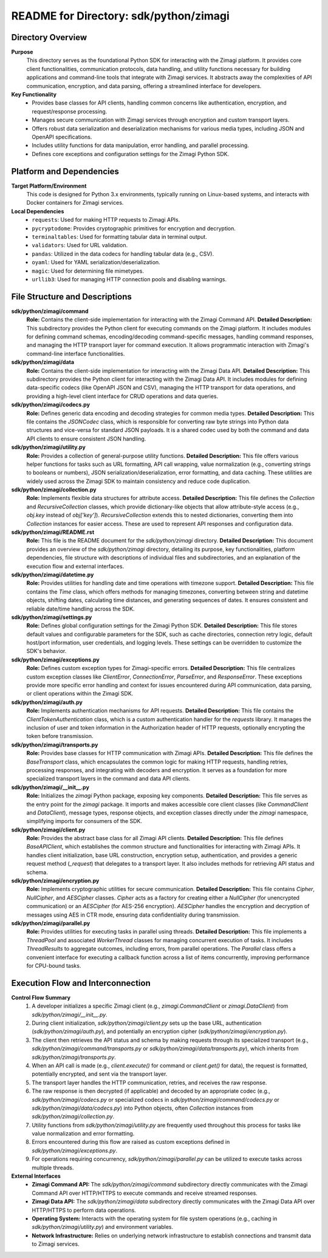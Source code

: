=====================================================
README for Directory: sdk/python/zimagi
=====================================================

Directory Overview
------------------

**Purpose**
   This directory serves as the foundational Python SDK for interacting with the Zimagi platform. It provides core client functionalities, communication protocols, data handling, and utility functions necessary for building applications and command-line tools that integrate with Zimagi services. It abstracts away the complexities of API communication, encryption, and data parsing, offering a streamlined interface for developers.

**Key Functionality**
   *   Provides base classes for API clients, handling common concerns like authentication, encryption, and request/response processing.
   *   Manages secure communication with Zimagi services through encryption and custom transport layers.
   *   Offers robust data serialization and deserialization mechanisms for various media types, including JSON and OpenAPI specifications.
   *   Includes utility functions for data manipulation, error handling, and parallel processing.
   *   Defines core exceptions and configuration settings for the Zimagi Python SDK.

Platform and Dependencies
-------------------------

**Target Platform/Environment**
   This code is designed for Python 3.x environments, typically running on Linux-based systems, and interacts with Docker containers for Zimagi services.

**Local Dependencies**
   *   ``requests``: Used for making HTTP requests to Zimagi APIs.
   *   ``pycryptodome``: Provides cryptographic primitives for encryption and decryption.
   *   ``terminaltables``: Used for formatting tabular data in terminal output.
   *   ``validators``: Used for URL validation.
   *   ``pandas``: Utilized in the data codecs for handling tabular data (e.g., CSV).
   *   ``oyaml``: Used for YAML serialization/deserialization.
   *   ``magic``: Used for determining file mimetypes.
   *   ``urllib3``: Used for managing HTTP connection pools and disabling warnings.

File Structure and Descriptions
-------------------------------

**sdk/python/zimagi/command**
     **Role:** Contains the client-side implementation for interacting with the Zimagi Command API.
     **Detailed Description:** This subdirectory provides the Python client for executing commands on the Zimagi platform. It includes modules for defining command schemas, encoding/decoding command-specific messages, handling command responses, and managing the HTTP transport layer for command execution. It allows programmatic interaction with Zimagi's command-line interface functionalities.

**sdk/python/zimagi/data**
     **Role:** Contains the client-side implementation for interacting with the Zimagi Data API.
     **Detailed Description:** This subdirectory provides the Python client for interacting with the Zimagi Data API. It includes modules for defining data-specific codecs (like OpenAPI JSON and CSV), managing the HTTP transport for data operations, and providing a high-level client interface for CRUD operations and data queries.

**sdk/python/zimagi/codecs.py**
     **Role:** Defines generic data encoding and decoding strategies for common media types.
     **Detailed Description:** This file contains the `JSONCodec` class, which is responsible for converting raw byte strings into Python data structures and vice-versa for standard JSON payloads. It is a shared codec used by both the command and data API clients to ensure consistent JSON handling.

**sdk/python/zimagi/utility.py**
     **Role:** Provides a collection of general-purpose utility functions.
     **Detailed Description:** This file offers various helper functions for tasks such as URL formatting, API call wrapping, value normalization (e.g., converting strings to booleans or numbers), JSON serialization/deserialization, error formatting, and data caching. These utilities are widely used across the Zimagi SDK to maintain consistency and reduce code duplication.

**sdk/python/zimagi/collection.py**
     **Role:** Implements flexible data structures for attribute access.
     **Detailed Description:** This file defines the `Collection` and `RecursiveCollection` classes, which provide dictionary-like objects that allow attribute-style access (e.g., `obj.key` instead of `obj['key']`). `RecursiveCollection` extends this to nested dictionaries, converting them into `Collection` instances for easier access. These are used to represent API responses and configuration data.

**sdk/python/zimagi/README.rst**
     **Role:** This file is the README document for the `sdk/python/zimagi` directory.
     **Detailed Description:** This document provides an overview of the `sdk/python/zimagi` directory, detailing its purpose, key functionalities, platform dependencies, file structure with descriptions of individual files and subdirectories, and an explanation of the execution flow and external interfaces.

**sdk/python/zimagi/datetime.py**
     **Role:** Provides utilities for handling date and time operations with timezone support.
     **Detailed Description:** This file contains the `Time` class, which offers methods for managing timezones, converting between string and datetime objects, shifting dates, calculating time distances, and generating sequences of dates. It ensures consistent and reliable date/time handling across the SDK.

**sdk/python/zimagi/settings.py**
     **Role:** Defines global configuration settings for the Zimagi Python SDK.
     **Detailed Description:** This file stores default values and configurable parameters for the SDK, such as cache directories, connection retry logic, default host/port information, user credentials, and logging levels. These settings can be overridden to customize the SDK's behavior.

**sdk/python/zimagi/exceptions.py**
     **Role:** Defines custom exception types for Zimagi-specific errors.
     **Detailed Description:** This file centralizes custom exception classes like `ClientError`, `ConnectionError`, `ParseError`, and `ResponseError`. These exceptions provide more specific error handling and context for issues encountered during API communication, data parsing, or client operations within the Zimagi SDK.

**sdk/python/zimagi/auth.py**
     **Role:** Implements authentication mechanisms for API requests.
     **Detailed Description:** This file contains the `ClientTokenAuthentication` class, which is a custom authentication handler for the `requests` library. It manages the inclusion of user and token information in the Authorization header of HTTP requests, optionally encrypting the token before transmission.

**sdk/python/zimagi/transports.py**
     **Role:** Provides base classes for HTTP communication with Zimagi APIs.
     **Detailed Description:** This file defines the `BaseTransport` class, which encapsulates the common logic for making HTTP requests, handling retries, processing responses, and integrating with decoders and encryption. It serves as a foundation for more specialized transport layers in the command and data API clients.

**sdk/python/zimagi/__init__.py**
     **Role:** Initializes the `zimagi` Python package, exposing key components.
     **Detailed Description:** This file serves as the entry point for the `zimagi` package. It imports and makes accessible core client classes (like `CommandClient` and `DataClient`), message types, response objects, and exception classes directly under the `zimagi` namespace, simplifying imports for consumers of the SDK.

**sdk/python/zimagi/client.py**
     **Role:** Provides the abstract base class for all Zimagi API clients.
     **Detailed Description:** This file defines `BaseAPIClient`, which establishes the common structure and functionalities for interacting with Zimagi APIs. It handles client initialization, base URL construction, encryption setup, authentication, and provides a generic request method (`_request`) that delegates to a transport layer. It also includes methods for retrieving API status and schema.

**sdk/python/zimagi/encryption.py**
     **Role:** Implements cryptographic utilities for secure communication.
     **Detailed Description:** This file contains `Cipher`, `NullCipher`, and `AESCipher` classes. `Cipher` acts as a factory for creating either a `NullCipher` (for unencrypted communication) or an `AESCipher` (for AES-256 encryption). `AESCipher` handles the encryption and decryption of messages using AES in CTR mode, ensuring data confidentiality during transmission.

**sdk/python/zimagi/parallel.py**
     **Role:** Provides utilities for executing tasks in parallel using threads.
     **Detailed Description:** This file implements a `ThreadPool` and associated `WorkerThread` classes for managing concurrent execution of tasks. It includes `ThreadResults` to aggregate outcomes, including errors, from parallel operations. The `Parallel` class offers a convenient interface for executing a callback function across a list of items concurrently, improving performance for CPU-bound tasks.

Execution Flow and Interconnection
----------------------------------

**Control Flow Summary**
   1.  A developer initializes a specific Zimagi client (e.g., `zimagi.CommandClient` or `zimagi.DataClient`) from `sdk/python/zimagi/__init__.py`.
   2.  During client initialization, `sdk/python/zimagi/client.py` sets up the base URL, authentication (`sdk/python/zimagi/auth.py`), and potentially an encryption cipher (`sdk/python/zimagi/encryption.py`).
   3.  The client then retrieves the API status and schema by making requests through its specialized transport (e.g., `sdk/python/zimagi/command/transports.py` or `sdk/python/zimagi/data/transports.py`), which inherits from `sdk/python/zimagi/transports.py`.
   4.  When an API call is made (e.g., `client.execute()` for command or `client.get()` for data), the request is formatted, potentially encrypted, and sent via the transport layer.
   5.  The transport layer handles the HTTP communication, retries, and receives the raw response.
   6.  The raw response is then decrypted (if applicable) and decoded by an appropriate codec (e.g., `sdk/python/zimagi/codecs.py` or specialized codecs in `sdk/python/zimagi/command/codecs.py` or `sdk/python/zimagi/data/codecs.py`) into Python objects, often `Collection` instances from `sdk/python/zimagi/collection.py`.
   7.  Utility functions from `sdk/python/zimagi/utility.py` are frequently used throughout this process for tasks like value normalization and error formatting.
   8.  Errors encountered during this flow are raised as custom exceptions defined in `sdk/python/zimagi/exceptions.py`.
   9.  For operations requiring concurrency, `sdk/python/zimagi/parallel.py` can be utilized to execute tasks across multiple threads.

**External Interfaces**
   *   **Zimagi Command API:** The `sdk/python/zimagi/command` subdirectory directly communicates with the Zimagi Command API over HTTP/HTTPS to execute commands and receive streamed responses.
   *   **Zimagi Data API:** The `sdk/python/zimagi/data` subdirectory directly communicates with the Zimagi Data API over HTTP/HTTPS to perform data operations.
   *   **Operating System:** Interacts with the operating system for file system operations (e.g., caching in `sdk/python/zimagi/utility.py`) and environment variables.
   *   **Network Infrastructure:** Relies on underlying network infrastructure to establish connections and transmit data to Zimagi services.
